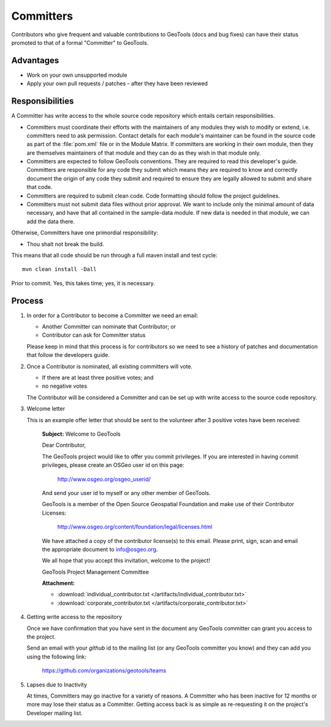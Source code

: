 Committers
==========

Contributors who give frequent and valuable contributions to GeoTools (docs and bug fixes) can have
their status promoted to that of a formal "Committer" to GeoTools.

Advantages
----------

* Work on your own unsupported module
* Apply your own pull requests / patches - after they have been reviewed

Responsibilities
----------------
A Committer has write access to the whole source code repository which entails certain responsibilities.

* Committers must coordinate their efforts with the maintainers of any modules they wish to modify or extend, i.e. committers need to ask permission. Contact details for each module's maintainer can be found in the source code as part of the :file:`pom.xml` file or in the Module Matrix. If committers are working in their own module, then they are themselves maintainers of that module and they can do as they wish in that module only.

* Committers are expected to follow GeoTools conventions. They are required to read this developer's guide. Committers are responsible for any code they submit which means they are required to know and correctly document the origin of any code they submit and required to ensure they are legally allowed to submit and share that code.

* Committers are required to submit clean code. Code formatting should follow the project guidelines.

* Committers must not submit data files without prior approval. We want to include only the minimal amount of data necessary, and have that all contained in the sample-data module. If new data is needed in that module, we can add the data there.

Otherwise, Committers have one primordial responsibility:

* Thou shalt not break the build.

This means that all code should be run through a full maven install and test cycle::

   mvn clean install -Dall

Prior to commit. Yes, this takes time; yes, it is necessary.

Process
-------

1. In order for a Contributor to become a Committer we need an email:

   * Another Committer can nominate that Contributor; or
   * Contributor can ask for Committer status

   Please keep in mind that this process is for contributors so we need to see a history
   of patches and documentation that follow the developers guide.

2. Once a Contributor is nominated, all existing committers will vote.

   * If there are at least three positive votes; and
   * no negative votes

   The Contributor will be considered a Committer and can be set up with write access to
   the source code repository.

3. Welcome letter

   This is an example offer letter that should be sent to the volunteer after 3 positive votes
   have been received:

       **Subject:** Welcome to GeoTools

       Dear Contributor,

       The GeoTools project would like to offer you commit privileges. If you are interested in
       having commit privileges, please create an OSGeo user id on this page:

          http://www.osgeo.org/osgeo_userid/

       And send your user id to myself or any other member of GeoTools.

       GeoTools is a member of the Open Source Geospatial Foundation and
       make use of their Contributor Licenses:

          http://www.osgeo.org/content/foundation/legal/licenses.html

       We have attached a copy of the contributor license(s) to this email. Please print, sign, scan
       and email the appropriate document to info@osgeo.org.

       We all hope that you accept this invitation, welcome to the project!

       GeoTools Project Management Committee

       **Attachment:**

       * :download:`individual_contributor.txt </artifacts/individual_contributor.txt>`
       * :download:`corporate_contributor.txt </artifacts/corporate_contributor.txt>`

4. Getting write access to the repository

   Once we have confirmation that you have sent in the document any GeoTools committer can grant
   you access to the project.

   Send an email with your *github* id to the mailing list (or any GeoTools committer you know) and
   they can add you using the following link:

     https://github.com/organizations/geotools/teams

5. Lapses due to Inactivity

   At times, Committers may go inactive for a variety of reasons. A Committer who has been inactive
   for 12 months or more may lose their status as a Committer. Getting access back is as simple as
   re-requesting it on the project's Developer mailing list.
